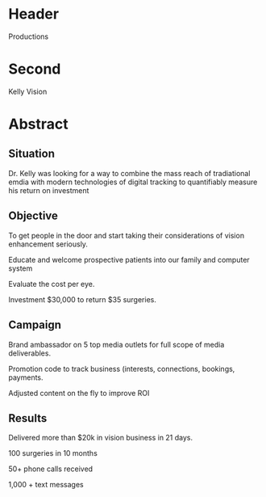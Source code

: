 * Header

Productions

* Second

Kelly Vision

* Abstract

** Situation

Dr. Kelly was looking for a way to combine the mass reach of tradiational emdia with modern technologies of digital tracking to quantifiably measure his return on investment


** Objective

To get people in the door and start taking their considerations of vision enhancement seriously.

Educate and welcome prospective patients into our family and computer system

Evaluate the cost per eye.  

Investment $30,000 to return $35 surgeries.  

** Campaign

Brand ambassador on 5 top media outlets for full scope of media deliverables.

Promotion code to track business (interests, connections, bookings, payments.

Adjusted content on the fly to improve ROI

** Results

Delivered more than $20k in vision business in 21 days.

100 surgeries in 10 months

50+ phone calls received

1,000 + text messages 


